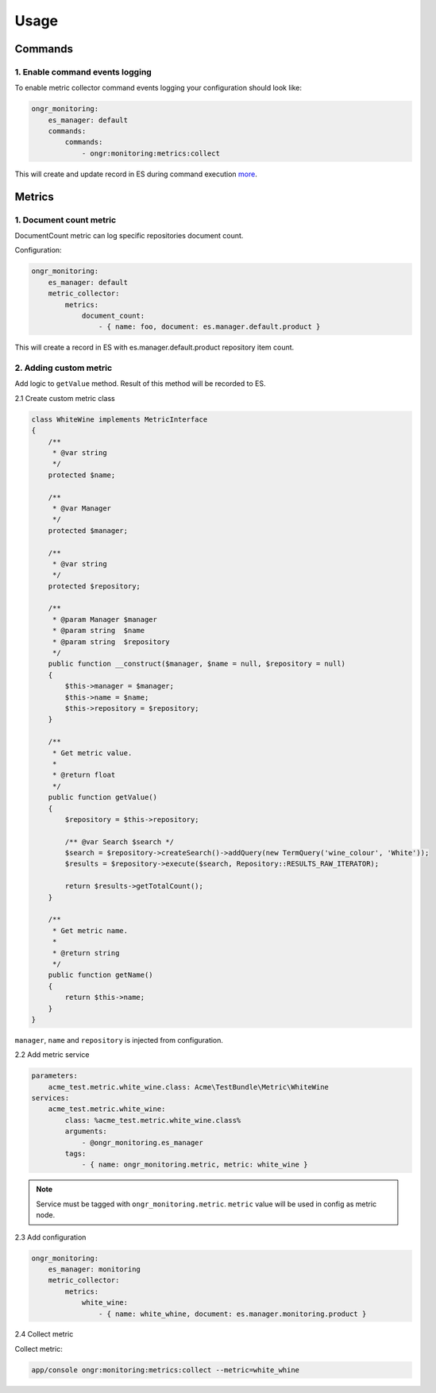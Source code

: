 Usage
=====

Commands
--------

1. Enable command events logging
~~~~~~~~~~~~~~~~~~~~~~~~~~~~~~~~

To enable metric collector command events logging your configuration should look like:

.. code-block:: yaml

    ongr_monitoring:
        es_manager: default
        commands:
            commands:
                - ongr:monitoring:metrics:collect

This will create and update record in ES during command execution `more <command_events.rst>`_.

Metrics
-------

1. Document count metric
~~~~~~~~~~~~~~~~~~~~~~~~

DocumentCount metric can log specific repositories document count.

Configuration:

.. code-block:: yaml

    ongr_monitoring:
        es_manager: default
        metric_collector:
            metrics:
                document_count:
                    - { name: foo, document: es.manager.default.product }

This will create a record in ES with es.manager.default.product repository item count.

2. Adding custom metric
~~~~~~~~~~~~~~~~~~~~~~~

Add logic to ``getValue`` method. Result of this method will be recorded to ES.

2.1 Create custom metric class

.. code-block:: php

    class WhiteWine implements MetricInterface
    {
        /**
         * @var string
         */
        protected $name;

        /**
         * @var Manager
         */
        protected $manager;

        /**
         * @var string
         */
        protected $repository;

        /**
         * @param Manager $manager
         * @param string  $name
         * @param string  $repository
         */
        public function __construct($manager, $name = null, $repository = null)
        {
            $this->manager = $manager;
            $this->name = $name;
            $this->repository = $repository;
        }

        /**
         * Get metric value.
         *
         * @return float
         */
        public function getValue()
        {
            $repository = $this->repository;

            /** @var Search $search */
            $search = $repository->createSearch()->addQuery(new TermQuery('wine_colour', 'White'));
            $results = $repository->execute($search, Repository::RESULTS_RAW_ITERATOR);

            return $results->getTotalCount();
        }

        /**
         * Get metric name.
         *
         * @return string
         */
        public function getName()
        {
            return $this->name;
        }
    }

``manager``, ``name`` and ``repository`` is injected from configuration.

2.2 Add metric service

.. code-block:: yaml

    parameters:
        acme_test.metric.white_wine.class: Acme\TestBundle\Metric\WhiteWine
    services:
        acme_test.metric.white_wine:
            class: %acme_test.metric.white_wine.class%
            arguments:
                - @ongr_monitoring.es_manager
            tags:
                - { name: ongr_monitoring.metric, metric: white_wine }

.. note::

    Service must be tagged with ``ongr_monitoring.metric``. ``metric`` value will be used in config as metric node.

2.3 Add configuration

.. code-block:: yaml

    ongr_monitoring:
        es_manager: monitoring
        metric_collector:
            metrics:
                white_wine:
                    - { name: white_whine, document: es.manager.monitoring.product }


2.4 Collect metric

Collect metric:

.. code-block:: bash

    app/console ongr:monitoring:metrics:collect --metric=white_whine

